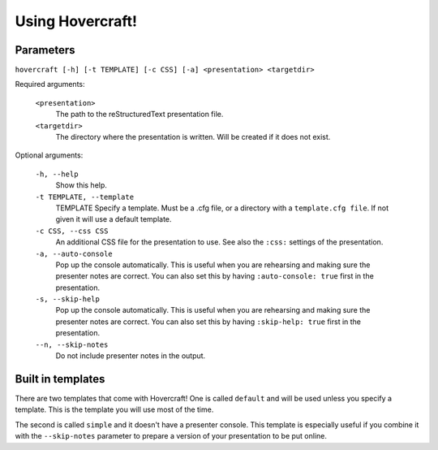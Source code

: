 Using Hovercraft!
=================

Parameters
----------

``hovercraft [-h] [-t TEMPLATE] [-c CSS] [-a] <presentation> <targetdir>``

Required arguments:

    ``<presentation>``
        The path to the reStructuredText presentation file.

    ``<targetdir>``
        The directory where the presentation is written. Will
        be created if it does not exist.

Optional arguments:

    ``-h, --help``
        Show this help.
        
    ``-t TEMPLATE, --template``
        TEMPLATE Specify a template. Must be a .cfg file, or a directory with
        a ``template.cfg file``. If not given it will use a default template.
          
    ``-c CSS, --css CSS``
        An additional CSS file for the presentation to use.
        See also the ``:css:`` settings of the presentation.
    
    ``-a, --auto-console``
        Pop up the console automatically. This is useful when you are
        rehearsing and making sure the presenter notes are correct.
        You can also set this by having ``:auto-console: true`` first in the 
        presentation.

    ``-s, --skip-help``
        Pop up the console automatically. This is useful when you are
        rehearsing and making sure the presenter notes are correct.
        You can also set this by having ``:skip-help: true`` first in the 
        presentation.

    ``--n, --skip-notes``
        Do not include presenter notes in the output.


Built in templates
------------------

There are two templates that come with Hovercraft! One is called ``default``
and will be used unless you specify a template. This is the template you will
use most of the time.

The second is called ``simple`` and it doesn't have a presenter console. This
template is especially useful if you combine it with the ``--skip-notes``
parameter to prepare a version of your presentation to be put online.
